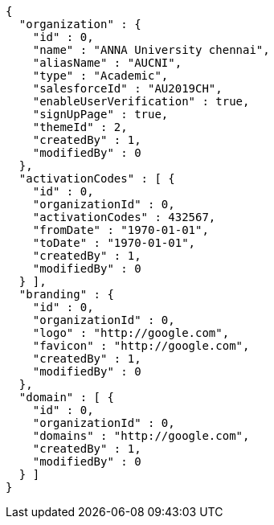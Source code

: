 [source,options="nowrap"]
----
{
  "organization" : {
    "id" : 0,
    "name" : "ANNA University chennai",
    "aliasName" : "AUCNI",
    "type" : "Academic",
    "salesforceId" : "AU2019CH",
    "enableUserVerification" : true,
    "signUpPage" : true,
    "themeId" : 2,
    "createdBy" : 1,
    "modifiedBy" : 0
  },
  "activationCodes" : [ {
    "id" : 0,
    "organizationId" : 0,
    "activationCodes" : 432567,
    "fromDate" : "1970-01-01",
    "toDate" : "1970-01-01",
    "createdBy" : 1,
    "modifiedBy" : 0
  } ],
  "branding" : {
    "id" : 0,
    "organizationId" : 0,
    "logo" : "http://google.com",
    "favicon" : "http://google.com",
    "createdBy" : 1,
    "modifiedBy" : 0
  },
  "domain" : [ {
    "id" : 0,
    "organizationId" : 0,
    "domains" : "http://google.com",
    "createdBy" : 1,
    "modifiedBy" : 0
  } ]
}
----